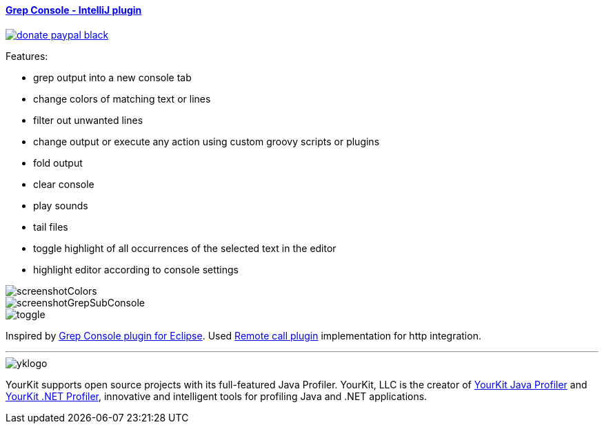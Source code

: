 ==== https://plugins.jetbrains.com/plugin/7125[Grep Console - IntelliJ plugin] 
image::https://img.shields.io/badge/donate-paypal-black.svg[link="https://www.paypal.com/cgi-bin/webscr?cmd=_donations&business=75YN7U7H7D7XU&lc=CZ&item_name=Grep%20Console%20%2d%20IntelliJ%20plugin%20%2d%20Donation&currency_code=USD&bn=PP%2dDonationsBF%3abtn_donateCC_LG%2egif%3aNonHostedGuest"]

Features:

- grep output into a new console tab
- change colors of matching text or lines
- filter out unwanted lines
- change output or execute any action using custom groovy scripts or plugins 
- fold output
- clear console
- play sounds
- tail files
- toggle highlight of all occurrences of the selected text in the editor
- highlight editor according to console settings

image::screenshotColors.png[]
image::screenshotGrepSubConsole.png[]                 
image::toggle.png[]                 
                                           
Inspired by http://marian.schedenig.name/projects/grep-console/[Grep Console plugin for Eclipse].
Used http://plugins.jetbrains.com/plugin/6027?pr=idea[Remote call plugin] implementation for http integration.


---

image::https://www.yourkit.com/images/yklogo.png[]


YourKit supports open source projects with its full-featured Java Profiler.
YourKit, LLC is the creator of https://www.yourkit.com/java/profiler/[YourKit Java Profiler]
and https://www.yourkit.com/.net/profiler/[YourKit .NET Profiler],
innovative and intelligent tools for profiling Java and .NET applications.

